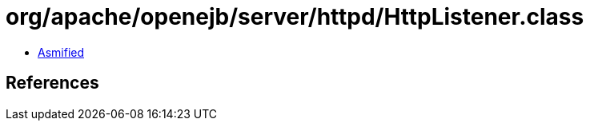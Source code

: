 = org/apache/openejb/server/httpd/HttpListener.class

 - link:HttpListener-asmified.java[Asmified]

== References

